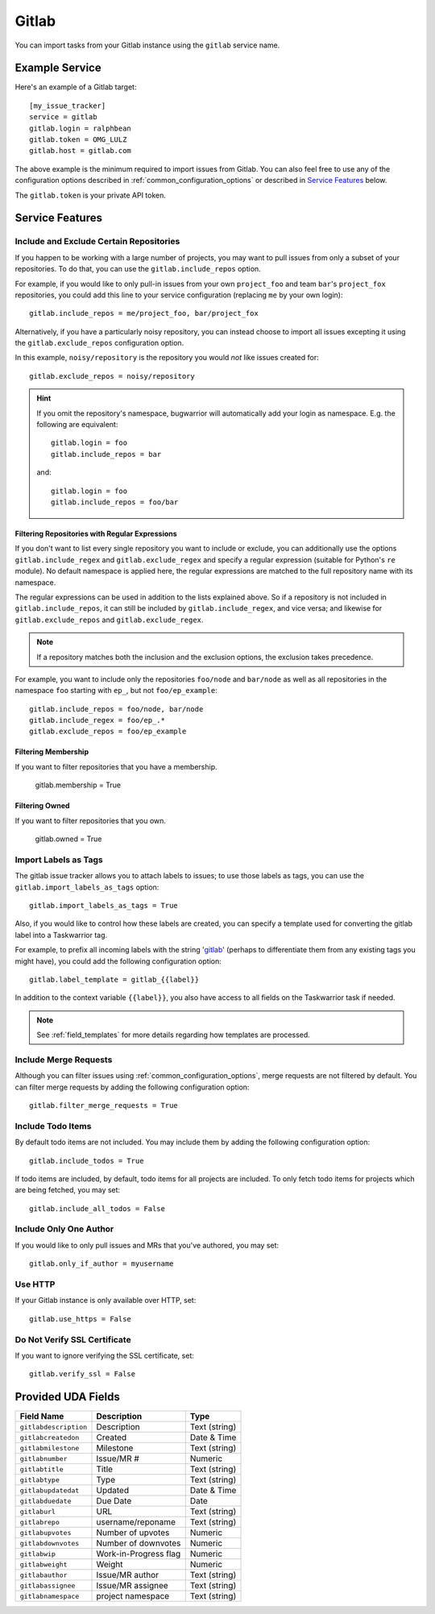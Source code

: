 Gitlab
======

You can import tasks from your Gitlab instance using
the ``gitlab`` service name.

Example Service
---------------

Here's an example of a Gitlab target::

    [my_issue_tracker]
    service = gitlab
    gitlab.login = ralphbean
    gitlab.token = OMG_LULZ
    gitlab.host = gitlab.com

The above example is the minimum required to import issues from
Gitlab.  You can also feel free to use any of the
configuration options described in :ref:`common_configuration_options`
or described in `Service Features`_ below.

The ``gitlab.token`` is your private API token.

Service Features
----------------

Include and Exclude Certain Repositories
++++++++++++++++++++++++++++++++++++++++

If you happen to be working with a large number of projects, you
may want to pull issues from only a subset of your repositories.  To
do that, you can use the ``gitlab.include_repos`` option.

For example, if you would like to only pull-in issues from
your own ``project_foo`` and team ``bar``'s ``project_fox`` repositories, you
could add this line to your service configuration (replacing ``me`` by your own
login)::

    gitlab.include_repos = me/project_foo, bar/project_fox

Alternatively, if you have a particularly noisy repository, you can
instead choose to import all issues excepting it using the
``gitlab.exclude_repos`` configuration option.

In this example, ``noisy/repository`` is the repository you would
*not* like issues created for::

    gitlab.exclude_repos = noisy/repository

.. hint::
   If you omit the repository's namespace, bugwarrior will automatically add
   your login as namespace. E.g. the following are equivalent::

       gitlab.login = foo
       gitlab.include_repos = bar

   and::

       gitlab.login = foo
       gitlab.include_repos = foo/bar

Filtering Repositories with Regular Expressions
^^^^^^^^^^^^^^^^^^^^^^^^^^^^^^^^^^^^^^^^^^^^^^^

If you don't want to list every single repository you want to include or
exclude, you can additionally use the options ``gitlab.include_regex`` and
``gitlab.exclude_regex`` and specify a regular expression (suitable for Python's
``re`` module).
No default namespace is applied here, the regular expressions are matched to the
full repository name with its namespace.

The regular expressions can be used in addition to the lists explained above.
So if a repository is not included in ``gitlab.include_repos``, it can still be
included by ``gitlab.include_regex``, and vice versa; and likewise for
``gitlab.exclude_repos`` and ``gitlab.exclude_regex``.

.. note::
   If a repository matches both the inclusion and the exclusion options, the
   exclusion takes precedence.

For example, you want to include only the repositories ``foo/node`` and
``bar/node`` as well as all repositories in the namespace ``foo`` starting with
``ep_``, but not ``foo/ep_example``::

    gitlab.include_repos = foo/node, bar/node
    gitlab.include_regex = foo/ep_.*
    gitlab.exclude_repos = foo/ep_example

Filtering Membership
^^^^^^^^^^^^^^^^^^^^

If you want to filter repositories that you have a membership.

    gitlab.membership = True

Filtering Owned
^^^^^^^^^^^^^^^^^^^^

If you want to filter repositories that you own.

    gitlab.owned = True
    
Import Labels as Tags
+++++++++++++++++++++

The gitlab issue tracker allows you to attach labels to issues; to
use those labels as tags, you can use the ``gitlab.import_labels_as_tags``
option::

    gitlab.import_labels_as_tags = True

Also, if you would like to control how these labels are created, you can
specify a template used for converting the gitlab label into a Taskwarrior
tag.

For example, to prefix all incoming labels with the string 'gitlab_' (perhaps
to differentiate them from any existing tags you might have), you could
add the following configuration option::

    gitlab.label_template = gitlab_{{label}}

In addition to the context variable ``{{label}}``, you also have access
to all fields on the Taskwarrior task if needed.

.. note::

   See :ref:`field_templates` for more details regarding how templates
   are processed.

Include Merge Requests
++++++++++++++++++++++

Although you can filter issues using :ref:`common_configuration_options`,
merge requests are not filtered by default.  You can filter merge requests
by adding the following configuration option::

    gitlab.filter_merge_requests = True

Include Todo Items
++++++++++++++++++

By default todo items are not included.  You may include them by adding the
following configuration option::

    gitlab.include_todos = True

If todo items are included, by default, todo items for all projects are
included.  To only fetch todo items for projects which are being fetched, you
may set::

    gitlab.include_all_todos = False

Include Only One Author
+++++++++++++++++++++++

If you would like to only pull issues and MRs that you've authored, you may set::

    gitlab.only_if_author = myusername

Use HTTP
++++++++

If your Gitlab instance is only available over HTTP, set::

    gitlab.use_https = False

Do Not Verify SSL Certificate
+++++++++++++++++++++++++++++

If you want to ignore verifying the SSL certificate, set::

    gitlab.verify_ssl = False


Provided UDA Fields
-------------------

+-----------------------+-----------------------+---------------------+
| Field Name            | Description           | Type                |
+=======================+=======================+=====================+
| ``gitlabdescription`` | Description           | Text (string)       |
+-----------------------+-----------------------+---------------------+
| ``gitlabcreatedon``   | Created               | Date & Time         |
+-----------------------+-----------------------+---------------------+
| ``gitlabmilestone``   | Milestone             | Text (string)       |
+-----------------------+-----------------------+---------------------+
| ``gitlabnumber``      | Issue/MR #            | Numeric             |
+-----------------------+-----------------------+---------------------+
| ``gitlabtitle``       | Title                 | Text (string)       |
+-----------------------+-----------------------+---------------------+
| ``gitlabtype``        | Type                  | Text (string)       |
+-----------------------+-----------------------+---------------------+
| ``gitlabupdatedat``   | Updated               | Date & Time         |
+-----------------------+-----------------------+---------------------+
| ``gitlabduedate``     | Due Date              | Date                |
+-----------------------+-----------------------+---------------------+
| ``gitlaburl``         | URL                   | Text (string)       |
+-----------------------+-----------------------+---------------------+
| ``gitlabrepo``        | username/reponame     | Text (string)       |
+-----------------------+-----------------------+---------------------+
| ``gitlabupvotes``     | Number of upvotes     | Numeric             |
+-----------------------+-----------------------+---------------------+
| ``gitlabdownvotes``   | Number of downvotes   | Numeric             |
+-----------------------+-----------------------+---------------------+
| ``gitlabwip``         | Work-in-Progress flag | Numeric             |
+-----------------------+-----------------------+---------------------+
| ``gitlabweight``      | Weight                | Numeric             |
+-----------------------+-----------------------+---------------------+
| ``gitlabauthor``      | Issue/MR author       | Text (string)       |
+-----------------------+-----------------------+---------------------+
| ``gitlabassignee``    | Issue/MR assignee     | Text (string)       |
+-----------------------+-----------------------+---------------------+
| ``gitlabnamespace``   | project namespace     | Text (string)       |
+-----------------------+-----------------------+---------------------+

